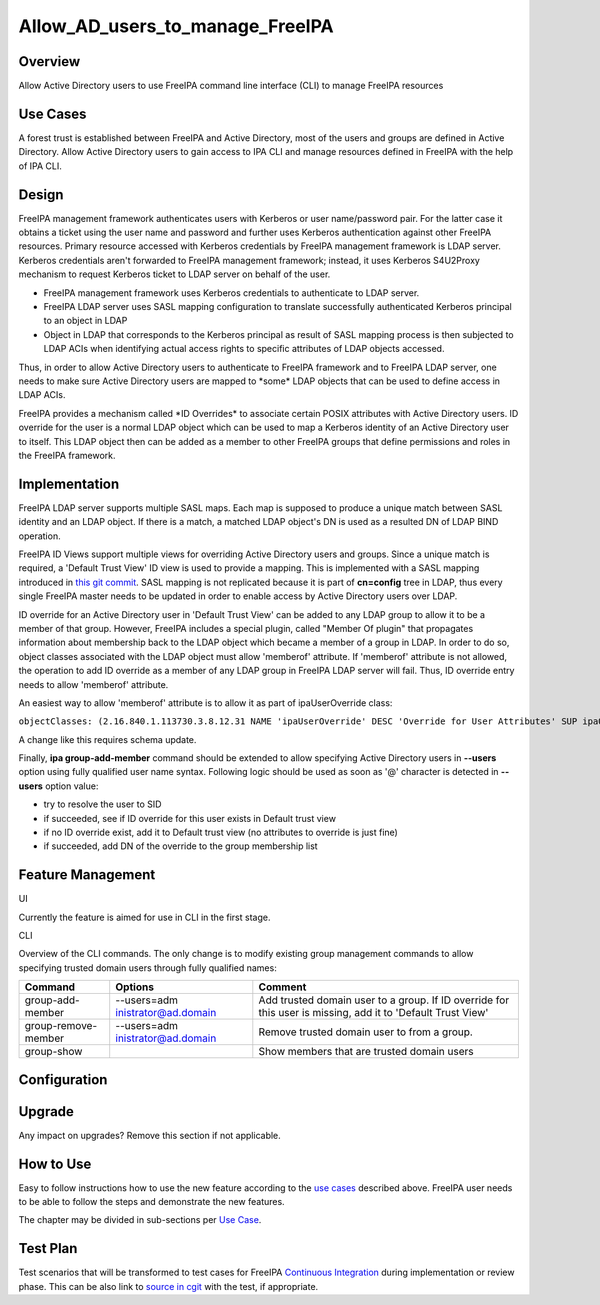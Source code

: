 Allow_AD_users_to_manage_FreeIPA
================================

Overview
--------

Allow Active Directory users to use FreeIPA command line interface (CLI)
to manage FreeIPA resources



Use Cases
---------

A forest trust is established between FreeIPA and Active Directory, most
of the users and groups are defined in Active Directory. Allow Active
Directory users to gain access to IPA CLI and manage resources defined
in FreeIPA with the help of IPA CLI.

Design
------

FreeIPA management framework authenticates users with Kerberos or user
name/password pair. For the latter case it obtains a ticket using the
user name and password and further uses Kerberos authentication against
other FreeIPA resources. Primary resource accessed with Kerberos
credentials by FreeIPA management framework is LDAP server. Kerberos
credentials aren't forwarded to FreeIPA management framework; instead,
it uses Kerberos S4U2Proxy mechanism to request Kerberos ticket to LDAP
server on behalf of the user.

-  FreeIPA management framework uses Kerberos credentials to
   authenticate to LDAP server.
-  FreeIPA LDAP server uses SASL mapping configuration to translate
   successfully authenticated Kerberos principal to an object in LDAP
-  Object in LDAP that corresponds to the Kerberos principal as result
   of SASL mapping process is then subjected to LDAP ACIs when
   identifying actual access rights to specific attributes of LDAP
   objects accessed.

Thus, in order to allow Active Directory users to authenticate to
FreeIPA framework and to FreeIPA LDAP server, one needs to make sure
Active Directory users are mapped to \*some\* LDAP objects that can be
used to define access in LDAP ACIs.

FreeIPA provides a mechanism called \*ID Overrides\* to associate
certain POSIX attributes with Active Directory users. ID override for
the user is a normal LDAP object which can be used to map a Kerberos
identity of an Active Directory user to itself. This LDAP object then
can be added as a member to other FreeIPA groups that define permissions
and roles in the FreeIPA framework.

Implementation
--------------

FreeIPA LDAP server supports multiple SASL maps. Each map is supposed to
produce a unique match between SASL identity and an LDAP object. If
there is a match, a matched LDAP object's DN is used as a resulted DN of
LDAP BIND operation.

FreeIPA ID Views support multiple views for overriding Active Directory
users and groups. Since a unique match is required, a 'Default Trust
View' ID view is used to provide a mapping. This is implemented with a
SASL mapping introduced in `this git
commit <https://git.fedorahosted.org/cgit/freeipa.git/commit/?id=b506fd178edbf1553ca581c44ac6697f88ead125>`__.
SASL mapping is not replicated because it is part of **cn=config** tree
in LDAP, thus every single FreeIPA master needs to be updated in order
to enable access by Active Directory users over LDAP.

ID override for an Active Directory user in 'Default Trust View' can be
added to any LDAP group to allow it to be a member of that group.
However, FreeIPA includes a special plugin, called "Member Of plugin"
that propagates information about membership back to the LDAP object
which became a member of a group in LDAP. In order to do so, object
classes associated with the LDAP object must allow 'memberof' attribute.
If 'memberof' attribute is not allowed, the operation to add ID override
as a member of any LDAP group in FreeIPA LDAP server will fail. Thus, ID
override entry needs to allow 'memberof' attribute.

An easiest way to allow 'memberof' attribute is to allow it as part of
ipaUserOverride class:

``objectClasses: (2.16.840.1.113730.3.8.12.31 NAME 'ipaUserOverride' DESC 'Override for User Attributes' SUP ipaOverrideAnchor STRUCTURAL MAY ( uid $ uidNumber $ gidNumber $ homeDirectory $ loginShell $ gecos $ ipaOriginalUid $ userCertificate $ memberOf) X-ORIGIN 'IPA v4' )``

A change like this requires schema update.

Finally, **ipa group-add-member** command should be extended to allow
specifying Active Directory users in **--users** option using fully
qualified user name syntax. Following logic should be used as soon as
'@' character is detected in **--users** option value:

-  try to resolve the user to SID
-  if succeeded, see if ID override for this user exists in Default
   trust view
-  if no ID override exist, add it to Default trust view (no attributes
   to override is just fine)
-  if succeeded, add DN of the override to the group membership list



Feature Management
------------------

UI

Currently the feature is aimed for use in CLI in the first stage.

CLI

Overview of the CLI commands. The only change is to modify existing
group management commands to allow specifying trusted domain users
through fully qualified names:

+---------------------+----------------------+----------------------+
| Command             | Options              | Comment              |
+=====================+======================+======================+
| group-add-member    | --users=adm          | Add trusted domain   |
|                     | inistrator@ad.domain | user to a group. If  |
|                     |                      | ID override for this |
|                     |                      | user is missing, add |
|                     |                      | it to 'Default Trust |
|                     |                      | View'                |
+---------------------+----------------------+----------------------+
| group-remove-member | --users=adm          | Remove trusted       |
|                     | inistrator@ad.domain | domain user to from  |
|                     |                      | a group.             |
+---------------------+----------------------+----------------------+
| group-show          |                      | Show members that    |
|                     |                      | are trusted domain   |
|                     |                      | users                |
+---------------------+----------------------+----------------------+

Configuration
----------------------------------------------------------------------------------------------

Upgrade
-------

Any impact on upgrades? Remove this section if not applicable.



How to Use
----------

Easy to follow instructions how to use the new feature according to the
`use cases <#Use_Cases>`__ described above. FreeIPA user needs to be
able to follow the steps and demonstrate the new features.

The chapter may be divided in sub-sections per `Use
Case <#Use_Cases>`__.



Test Plan
---------

Test scenarios that will be transformed to test cases for FreeIPA
`Continuous Integration <V3/Integration_testing>`__ during
implementation or review phase. This can be also link to `source in
cgit <https://git.fedorahosted.org/cgit/freeipa.git/>`__ with the test,
if appropriate.
